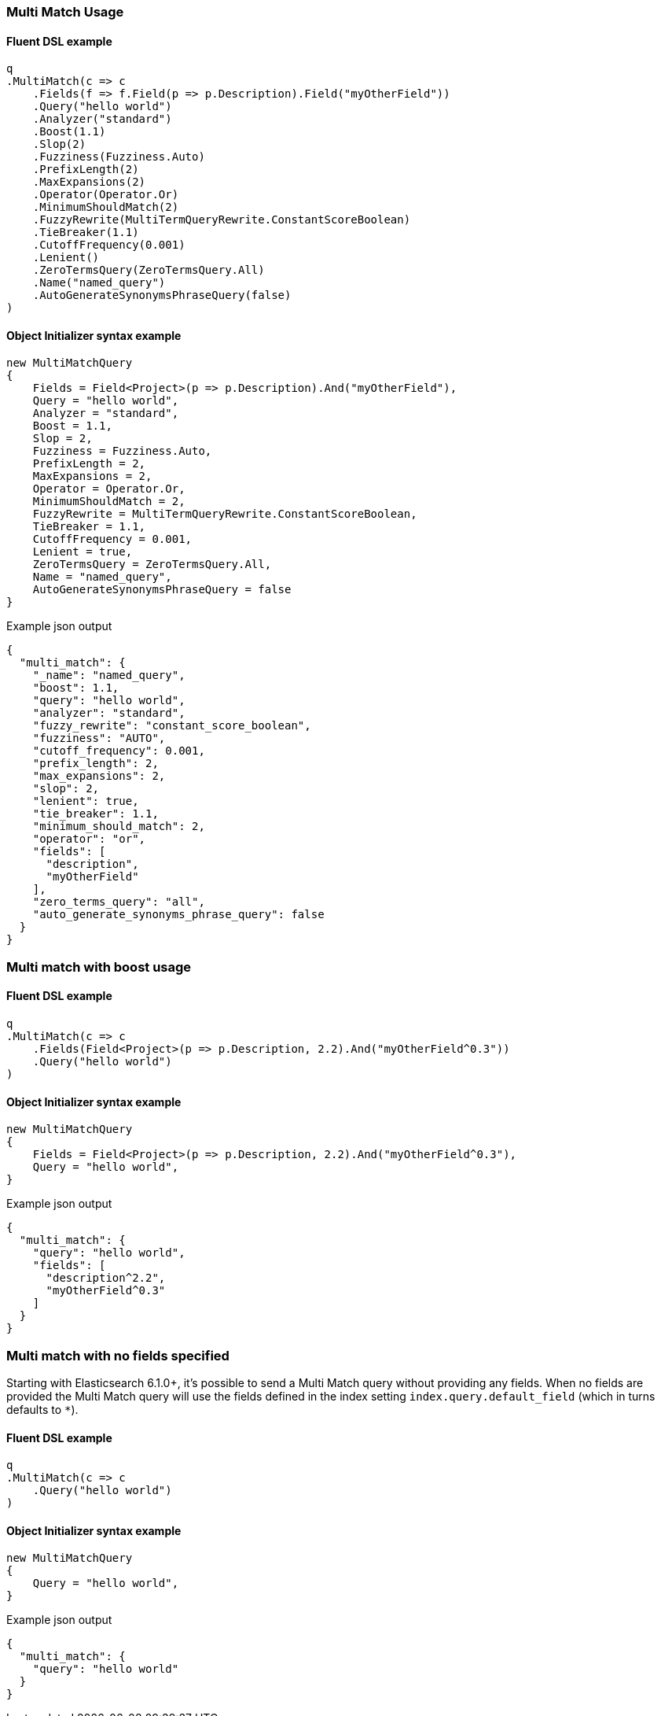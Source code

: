 :ref_current: https://www.elastic.co/guide/en/elasticsearch/reference/7.14

:github: https://github.com/elastic/elasticsearch-net

:nuget: https://www.nuget.org/packages

////
IMPORTANT NOTE
==============
This file has been generated from https://github.com/elastic/elasticsearch-net/tree/7.x/src/Tests/Tests/QueryDsl/FullText/MultiMatch/MultiMatchUsageTests.cs. 
If you wish to submit a PR for any spelling mistakes, typos or grammatical errors for this file,
please modify the original csharp file found at the link and submit the PR with that change. Thanks!
////

[[multi-match-usage]]
=== Multi Match Usage

==== Fluent DSL example

[source,csharp]
----
q
.MultiMatch(c => c
    .Fields(f => f.Field(p => p.Description).Field("myOtherField"))
    .Query("hello world")
    .Analyzer("standard")
    .Boost(1.1)
    .Slop(2)
    .Fuzziness(Fuzziness.Auto)
    .PrefixLength(2)
    .MaxExpansions(2)
    .Operator(Operator.Or)
    .MinimumShouldMatch(2)
    .FuzzyRewrite(MultiTermQueryRewrite.ConstantScoreBoolean)
    .TieBreaker(1.1)
    .CutoffFrequency(0.001)
    .Lenient()
    .ZeroTermsQuery(ZeroTermsQuery.All)
    .Name("named_query")
    .AutoGenerateSynonymsPhraseQuery(false)
)
----

==== Object Initializer syntax example

[source,csharp]
----
new MultiMatchQuery
{
    Fields = Field<Project>(p => p.Description).And("myOtherField"),
    Query = "hello world",
    Analyzer = "standard",
    Boost = 1.1,
    Slop = 2,
    Fuzziness = Fuzziness.Auto,
    PrefixLength = 2,
    MaxExpansions = 2,
    Operator = Operator.Or,
    MinimumShouldMatch = 2,
    FuzzyRewrite = MultiTermQueryRewrite.ConstantScoreBoolean,
    TieBreaker = 1.1,
    CutoffFrequency = 0.001,
    Lenient = true,
    ZeroTermsQuery = ZeroTermsQuery.All,
    Name = "named_query",
    AutoGenerateSynonymsPhraseQuery = false
}
----

[source,javascript]
.Example json output
----
{
  "multi_match": {
    "_name": "named_query",
    "boost": 1.1,
    "query": "hello world",
    "analyzer": "standard",
    "fuzzy_rewrite": "constant_score_boolean",
    "fuzziness": "AUTO",
    "cutoff_frequency": 0.001,
    "prefix_length": 2,
    "max_expansions": 2,
    "slop": 2,
    "lenient": true,
    "tie_breaker": 1.1,
    "minimum_should_match": 2,
    "operator": "or",
    "fields": [
      "description",
      "myOtherField"
    ],
    "zero_terms_query": "all",
    "auto_generate_synonyms_phrase_query": false
  }
}
----

[float]
=== Multi match with boost usage

==== Fluent DSL example

[source,csharp]
----
q
.MultiMatch(c => c
    .Fields(Field<Project>(p => p.Description, 2.2).And("myOtherField^0.3"))
    .Query("hello world")
)
----

==== Object Initializer syntax example

[source,csharp]
----
new MultiMatchQuery
{
    Fields = Field<Project>(p => p.Description, 2.2).And("myOtherField^0.3"),
    Query = "hello world",
}
----

[source,javascript]
.Example json output
----
{
  "multi_match": {
    "query": "hello world",
    "fields": [
      "description^2.2",
      "myOtherField^0.3"
    ]
  }
}
----

[float]
=== Multi match with no fields specified

Starting with Elasticsearch 6.1.0+, it's possible to send a Multi Match query without providing any fields.
When no fields are provided the Multi Match query will use the fields defined in the index setting `index.query.default_field`
(which in turns defaults to `*`).

==== Fluent DSL example

[source,csharp]
----
q
.MultiMatch(c => c
    .Query("hello world")
)
----

==== Object Initializer syntax example

[source,csharp]
----
new MultiMatchQuery
{
    Query = "hello world",
}
----

[source,javascript]
.Example json output
----
{
  "multi_match": {
    "query": "hello world"
  }
}
----

